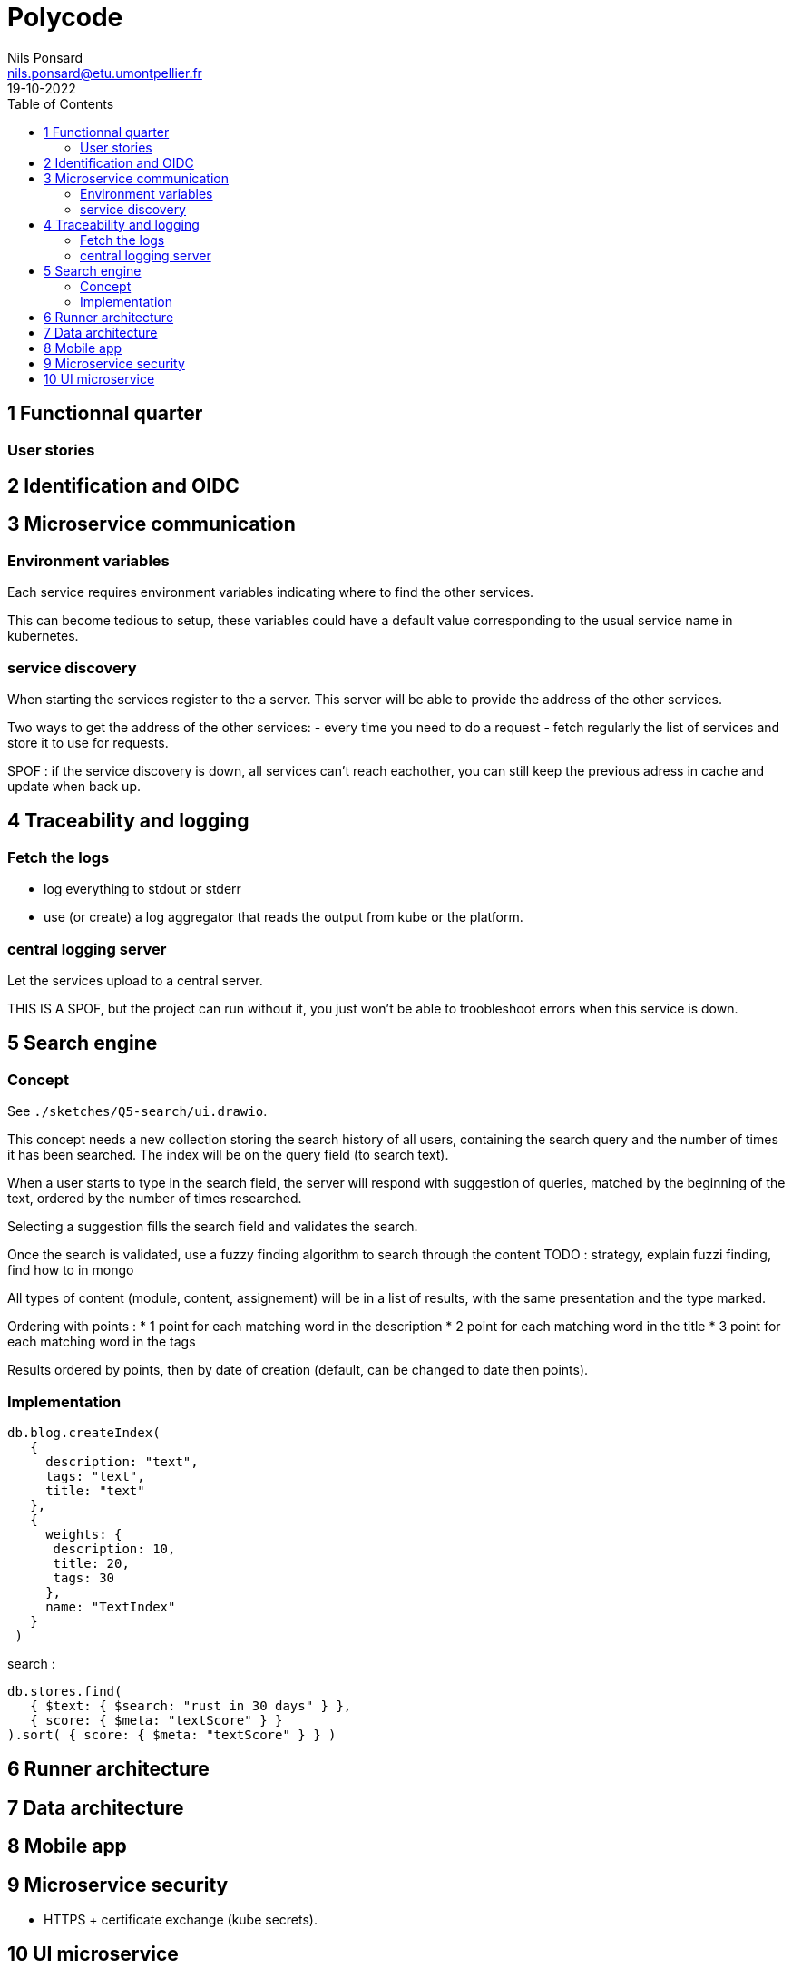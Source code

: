=  Polycode
Nils Ponsard <nils.ponsard@etu.umontpellier.fr>
19-10-2022
:reproducible:
:toc:


== 1 Functionnal quarter

=== User stories


== 2 Identification and OIDC

== 3 Microservice communication

=== Environment variables

Each service requires environment variables indicating where to find the other services. 

This can become tedious to setup, these variables could have a default value corresponding to the usual service name in kubernetes.

=== service discovery

When starting the services register to the a server. This server will be able to provide the address of the other services.

Two ways to get the address of the other services:
- every time you need to do a request
- fetch regularly the list of services and store it to use for requests.


SPOF : if the service discovery is down, all services can’t reach eachother, you can still keep the previous adress in cache and update when back up.


== 4 Traceability and logging

=== Fetch the logs

- log everything to stdout or stderr
- use (or create) a log aggregator that reads the output from kube or the platform.


=== central logging server 
Let the services upload to a central server.

THIS IS A SPOF, but the project can run without it, you just won’t be able to troobleshoot errors when this service is down.

== 5 Search engine

=== Concept

See `./sketches/Q5-search/ui.drawio`.

This concept needs a new collection storing the search history of all users, containing the search query and the number of times it has been searched. The index will be on the query field (to search text).

When a user starts to type in the search field, the server will respond with suggestion of queries, matched by the beginning of the text, ordered by the number of times researched.

Selecting a suggestion fills the search field and validates the search.

Once the search is validated, use a fuzzy finding algorithm to search through the content 
TODO : strategy, explain fuzzi finding, find how to in mongo

All types of content (module, content, assignement) will be in a list of results, with the same presentation and the type marked.

Ordering with points :
* 1 point for each matching word in the description
* 2 point for each matching word in the title
* 3 point for each matching word in the tags

Results ordered by points, then by date of creation (default, can be changed to date then points).


=== Implementation

[source,JavaScript]
----
db.blog.createIndex(
   {
     description: "text",
     tags: "text",
     title: "text"
   },
   {
     weights: {
      description: 10,
      title: 20,
      tags: 30
     },
     name: "TextIndex"
   }
 )
----


search  :

[source,JavaScript]
----
db.stores.find(
   { $text: { $search: "rust in 30 days" } },
   { score: { $meta: "textScore" } }
).sort( { score: { $meta: "textScore" } } )
----






== 6 Runner architecture

== 7 Data architecture

== 8 Mobile app

== 9 Microservice security

- HTTPS + certificate exchange (kube secrets).

== 10 UI microservice